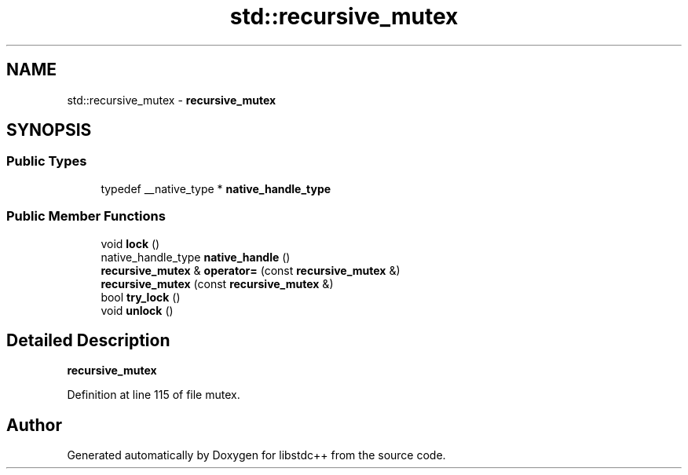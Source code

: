 .TH "std::recursive_mutex" 3 "21 Apr 2009" "libstdc++" \" -*- nroff -*-
.ad l
.nh
.SH NAME
std::recursive_mutex \- \fBrecursive_mutex\fP  

.PP
.SH SYNOPSIS
.br
.PP
.SS "Public Types"

.in +1c
.ti -1c
.RI "typedef __native_type * \fBnative_handle_type\fP"
.br
.in -1c
.SS "Public Member Functions"

.in +1c
.ti -1c
.RI "void \fBlock\fP ()"
.br
.ti -1c
.RI "native_handle_type \fBnative_handle\fP ()"
.br
.ti -1c
.RI "\fBrecursive_mutex\fP & \fBoperator=\fP (const \fBrecursive_mutex\fP &)"
.br
.ti -1c
.RI "\fBrecursive_mutex\fP (const \fBrecursive_mutex\fP &)"
.br
.ti -1c
.RI "bool \fBtry_lock\fP ()"
.br
.ti -1c
.RI "void \fBunlock\fP ()"
.br
.in -1c
.SH "Detailed Description"
.PP 
\fBrecursive_mutex\fP 
.PP
Definition at line 115 of file mutex.

.SH "Author"
.PP 
Generated automatically by Doxygen for libstdc++ from the source code.
